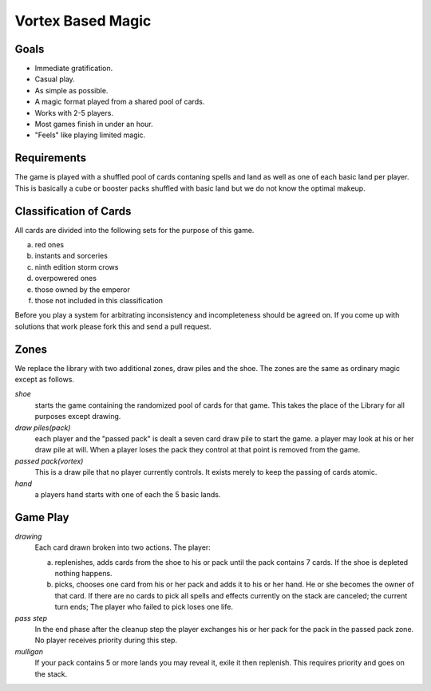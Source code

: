 Vortex Based Magic
====================

Goals
________

* Immediate gratification.
* Casual play.
* As simple as possible.
* A magic format played from a shared pool of cards.
* Works with 2-5 players.
* Most games finish in under an hour.
* "Feels" like playing limited magic.

Requirements
_____________

The game is played with a shuffled pool of cards contaning spells and land as well as one of each basic land per player. This is basically a cube or booster packs shuffled with basic land but we do not know the optimal makeup.

Classification of Cards
________________________

All cards are divided into the following sets for the purpose of this game.

a. red ones
b. instants and sorceries
c. ninth edition storm crows
d. overpowered ones
e. those owned by the emperor
f. those not included in this classification

Before you play a system for arbitrating inconsistency and incompleteness should be agreed on. If you come up with solutions that work please fork this and send a pull request.

Zones
_______

We replace the library with two additional zones, draw piles and the shoe. The zones are the same as ordinary magic except as follows.

*shoe*
  starts the game containing the randomized pool of cards for that game. This takes the place of the Library for all purposes except drawing.

*draw piles(pack)*
  each player and the "passed pack" is dealt a seven card draw pile to start the game. a player may look at his or her draw pile at will. When a player loses the pack they control at that point is removed from the game.

*passed pack(vortex)*
  This is a draw pile that no player currently controls. It exists merely to keep the passing of cards atomic.

*hand*
  a players hand starts with one of each the 5 basic lands.

Game Play
______________

*drawing*
    Each card drawn broken into two actions. The player:

    a. replenishes, adds cards from the shoe to his or pack until the pack contains 7 cards. If the shoe is depleted nothing happens.
    b. picks, chooses one card from his or her pack and adds it to his or her hand. He or she becomes the owner of that card. If there are no cards to pick all spells and effects currently on the stack are canceled; the current turn ends; The player who failed to pick loses one life.

*pass step*
    In the end phase after the cleanup step the player exchanges his or her pack for the pack in the passed pack zone. No player receives priority during this step.

*mulligan*
  If your pack contains 5 or more lands you may reveal it, exile it then replenish. This requires priority and goes on the stack.
